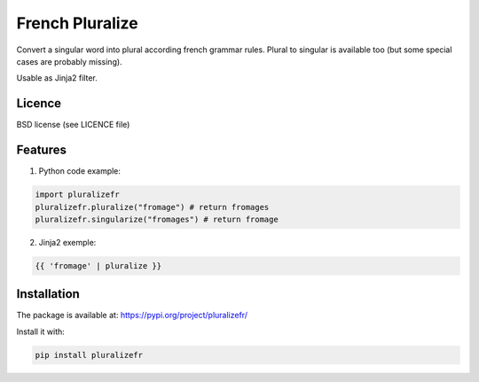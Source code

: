 ================
French Pluralize
================

Convert a singular word into plural according french grammar rules.
Plural to singular is available too (but some special cases are probably missing).


Usable as Jinja2 filter.

Licence
-------

BSD license (see LICENCE file)


Features
--------

1. Python code example:

.. code-block:: python

    import pluralizefr
    pluralizefr.pluralize("fromage") # return fromages
    pluralizefr.singularize("fromages") # return fromage


2. Jinja2 exemple:

.. code-block:: jinja2

    {{ 'fromage' | pluralize }}

Installation
------------

The package is available at:
https://pypi.org/project/pluralizefr/

Install it with:

.. code-block::

    pip install pluralizefr
